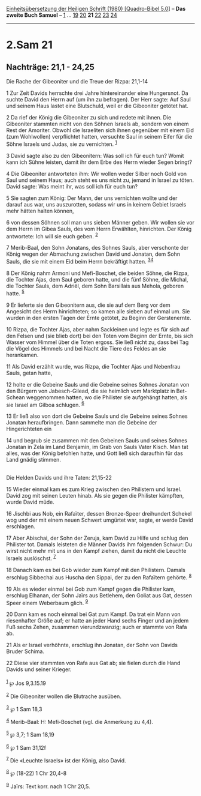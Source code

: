 :PROPERTIES:
:ID:       e5bddf4f-d49e-4a2f-88d4-fd999cd24927
:END:
<<navbar>>
[[../index.html][Einheitsübersetzung der Heiligen Schrift (1980)
[Quadro-Bibel 5.0]]] -- *Das zweite Buch Samuel* --
[[file:2.Sam_1.html][1]] ... [[file:2.Sam_19.html][19]]
[[file:2.Sam_20.html][20]] *21* [[file:2.Sam_22.html][22]]
[[file:2.Sam_23.html][23]] [[file:2.Sam_24.html][24]]

--------------

* 2.Sam 21
  :PROPERTIES:
  :CUSTOM_ID: sam-21
  :END:

<<verses>>

<<v1>>
** Nachträge: 21,1 - 24,25
   :PROPERTIES:
   :CUSTOM_ID: nachträge-211---2425
   :END:
**** Die Rache der Gibeoniter und die Treue der Rizpa: 21,1-14
     :PROPERTIES:
     :CUSTOM_ID: die-rache-der-gibeoniter-und-die-treue-der-rizpa-211-14
     :END:
1 Zur Zeit Davids herrschte drei Jahre hintereinander eine Hungersnot.
Da suchte David den Herrn auf (um ihn zu befragen). Der Herr sagte: Auf
Saul und seinem Haus lastet eine Blutschuld, weil er die Gibeoniter
getötet hat.

<<v2>>
2 Da rief der König die Gibeoniter zu sich und redete mit ihnen. Die
Gibeoniter stammten nicht von den Söhnen Israels ab, sondern von einem
Rest der Amoriter. Obwohl die Israeliten sich ihnen gegenüber mit einem
Eid (zum Wohlwollen) verpflichtet hatten, versuchte Saul in seinem Eifer
für die Söhne Israels und Judas, sie zu vernichten. ^{[[#fn1][1]]}

<<v3>>
3 David sagte also zu den Gibeonitern: Was soll ich für euch tun? Womit
kann ich Sühne leisten, damit ihr dem Erbe des Herrn wieder Segen
bringt?

<<v4>>
4 Die Gibeoniter antworteten ihm: Wir wollen weder Silber noch Gold von
Saul und seinem Haus; auch steht es uns nicht zu, jemand in Israel zu
töten. David sagte: Was meint ihr, was soll ich für euch tun?

<<v5>>
5 Sie sagten zum König: Der Mann, der uns vernichten wollte und der
darauf aus war, uns auszurotten, sodass wir uns in keinem Gebiet Israels
mehr hätten halten können,

<<v6>>
6 von dessen Söhnen soll man uns sieben Männer geben. Wir wollen sie vor
dem Herrn im Gibea Sauls, des vom Herrn Erwählten, hinrichten. Der König
antwortete: Ich will sie euch geben. ^{[[#fn2][2]]}

<<v7>>
7 Merib-Baal, den Sohn Jonatans, des Sohnes Sauls, aber verschonte der
König wegen der Abmachung zwischen David und Jonatan, dem Sohn Sauls,
die sie mit einem Eid beim Herrn bekräftigt hatten.
^{[[#fn3][3]][[#fn4][4]]}

<<v8>>
8 Der König nahm Armoni und Mefi-Boschet, die beiden Söhne, die Rizpa,
die Tochter Ajas, dem Saul geboren hatte, und die fünf Söhne, die
Michal, die Tochter Sauls, dem Adriël, dem Sohn Barsillais aus Mehola,
geboren hatte. ^{[[#fn5][5]]}

<<v9>>
9 Er lieferte sie den Gibeonitern aus, die sie auf dem Berg vor dem
Angesicht des Herrn hinrichteten; so kamen alle sieben auf einmal um.
Sie wurden in den ersten Tagen der Ernte getötet, zu Beginn der
Gerstenernte.

<<v10>>
10 Rizpa, die Tochter Ajas, aber nahm Sackleinen und legte es für sich
auf den Felsen und (sie blieb dort) bei den Toten vom Beginn der Ernte,
bis sich Wasser vom Himmel über die Toten ergoss. Sie ließ nicht zu,
dass bei Tag die Vögel des Himmels und bei Nacht die Tiere des Feldes an
sie herankamen.

<<v11>>
11 Als David erzählt wurde, was Rizpa, die Tochter Ajas und Nebenfrau
Sauls, getan hatte,

<<v12>>
12 holte er die Gebeine Sauls und die Gebeine seines Sohnes Jonatan von
den Bürgern von Jabesch-Gilead, die sie heimlich vom Marktplatz in
Bet-Schean weggenommen hatten, wo die Philister sie aufgehängt hatten,
als sie Israel am Gilboa schlugen. ^{[[#fn6][6]]}

<<v13>>
13 Er ließ also von dort die Gebeine Sauls und die Gebeine seines Sohnes
Jonatan heraufbringen. Dann sammelte man die Gebeine der Hingerichteten
ein

<<v14>>
14 und begrub sie zusammen mit den Gebeinen Sauls und seines Sohnes
Jonatan in Zela im Land Benjamin, im Grab von Sauls Vater Kisch. Man tat
alles, was der König befohlen hatte, und Gott ließ sich daraufhin für
das Land gnädig stimmen.\\
\\

<<v15>>
**** Die Helden Davids und ihre Taten: 21,15-22
     :PROPERTIES:
     :CUSTOM_ID: die-helden-davids-und-ihre-taten-2115-22
     :END:
15 Wieder einmal kam es zum Krieg zwischen den Philistern und Israel.
David zog mit seinen Leuten hinab. Als sie gegen die Philister kämpften,
wurde David müde.

<<v16>>
16 Jischbi aus Nob, ein Rafaïter, dessen Bronze-Speer dreihundert
Schekel wog und der mit einem neuen Schwert umgürtet war, sagte, er
werde David erschlagen.

<<v17>>
17 Aber Abischai, der Sohn der Zeruja, kam David zu Hilfe und schlug den
Philister tot. Damals leisteten die Männer Davids ihm folgenden Schwur:
Du wirst nicht mehr mit uns in den Kampf ziehen, damit du nicht die
Leuchte Israels auslöschst. ^{[[#fn7][7]]}

<<v18>>
18 Danach kam es bei Gob wieder zum Kampf mit den Philistern. Damals
erschlug Sibbechai aus Huscha den Sippai, der zu den Rafaïtern gehörte.
^{[[#fn8][8]]}

<<v19>>
19 Als es wieder einmal bei Gob zum Kampf gegen die Philister kam,
erschlug Elhanan, der Sohn Jaïrs aus Betlehem, den Goliat aus Gat,
dessen Speer einem Weberbaum glich. ^{[[#fn9][9]]}

<<v20>>
20 Dann kam es noch einmal bei Gat zum Kampf. Da trat ein Mann von
riesenhafter Größe auf; er hatte an jeder Hand sechs Finger und an jedem
Fuß sechs Zehen, zusammen vierundzwanzig; auch er stammte von Rafa ab.

<<v21>>
21 Als er Israel verhöhnte, erschlug ihn Jonatan, der Sohn von Davids
Bruder Schima.

<<v22>>
22 Diese vier stammten von Rafa aus Gat ab; sie fielen durch die Hand
Davids und seiner Krieger.\\
\\

^{[[#fnm1][1]]} ℘ Jos 9,3.15.19

^{[[#fnm2][2]]} Die Gibeoniter wollen die Blutrache ausüben.

^{[[#fnm3][3]]} ℘ 1 Sam 18,3

^{[[#fnm4][4]]} Merib-Baal: H: Mefi-Boschet (vgl. die Anmerkung zu 4,4).

^{[[#fnm5][5]]} ℘ 3,7; 1 Sam 18,19

^{[[#fnm6][6]]} ℘ 1 Sam 31,12f

^{[[#fnm7][7]]} Die «Leuchte Israels» ist der König, also David.

^{[[#fnm8][8]]} ℘ (18-22) 1 Chr 20,4-8

^{[[#fnm9][9]]} Jaïrs: Text korr. nach 1 Chr 20,5.
